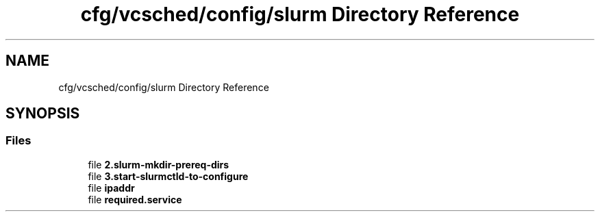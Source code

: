 .TH "cfg/vcsched/config/slurm Directory Reference" 3 "Wed Apr 15 2020" "HPC Collaboratory" \" -*- nroff -*-
.ad l
.nh
.SH NAME
cfg/vcsched/config/slurm Directory Reference
.SH SYNOPSIS
.br
.PP
.SS "Files"

.in +1c
.ti -1c
.RI "file \fB2\&.slurm\-mkdir\-prereq\-dirs\fP"
.br
.ti -1c
.RI "file \fB3\&.start\-slurmctld\-to\-configure\fP"
.br
.ti -1c
.RI "file \fBipaddr\fP"
.br
.ti -1c
.RI "file \fBrequired\&.service\fP"
.br
.in -1c
